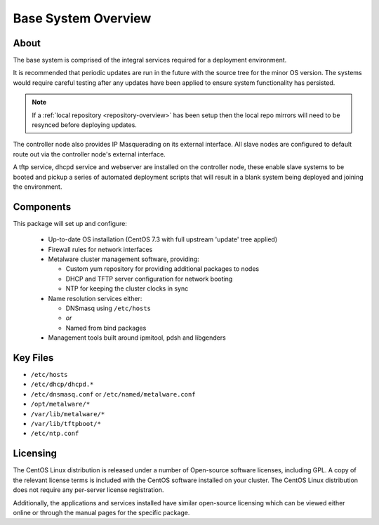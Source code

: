 .. _deployment-overview:

Base System Overview
====================

About
-----

The base system is comprised of the integral services required for a deployment environment.

It is recommended that periodic updates are run in the future with the source tree for the minor OS version. The systems would require careful testing after any updates have been applied to ensure system functionality has persisted. 

.. note:: If a :ref:`local repository <repository-overview>` has been setup then the local repo mirrors will need to be resynced before deploying updates.

The controller node also provides IP Masquerading on its external interface. All slave nodes are configured to default route out via the controller node's external interface.

A tftp service, dhcpd service and webserver are installed on the controller node, these enable slave systems to be booted and pickup a series of automated deployment scripts that will result in a blank system being deployed and joining the environment.

Components
----------

This package will set up and configure:

  - Up-to-date OS installation (CentOS 7.3 with full upstream 'update' tree applied)
  - Firewall rules for network interfaces
  - Metalware cluster management software, providing:

    - Custom yum repository for providing additional packages to nodes
    - DHCP and TFTP server configuration for network booting
    - NTP for keeping the cluster clocks in sync

  - Name resolution services either:

    - DNSmasq using ``/etc/hosts``
    - *or*
    - Named from bind packages
    
  - Management tools built around ipmitool, pdsh and libgenders

Key Files
---------

- ``/etc/hosts``
- ``/etc/dhcp/dhcpd.*``
- ``/etc/dnsmasq.conf`` or ``/etc/named/metalware.conf``
- ``/opt/metalware/*``
- ``/var/lib/metalware/*``
- ``/var/lib/tftpboot/*``
- ``/etc/ntp.conf``

Licensing
---------

The CentOS Linux distribution is released under a number of Open-source software licenses, including GPL. A copy of the relevant license terms is included with the CentOS software installed on your cluster. The CentOS Linux distribution does not require any per-server license registration.

Additionally, the applications and services installed have similar open-source licensing which can be viewed either online or through the manual pages for the specific package.
